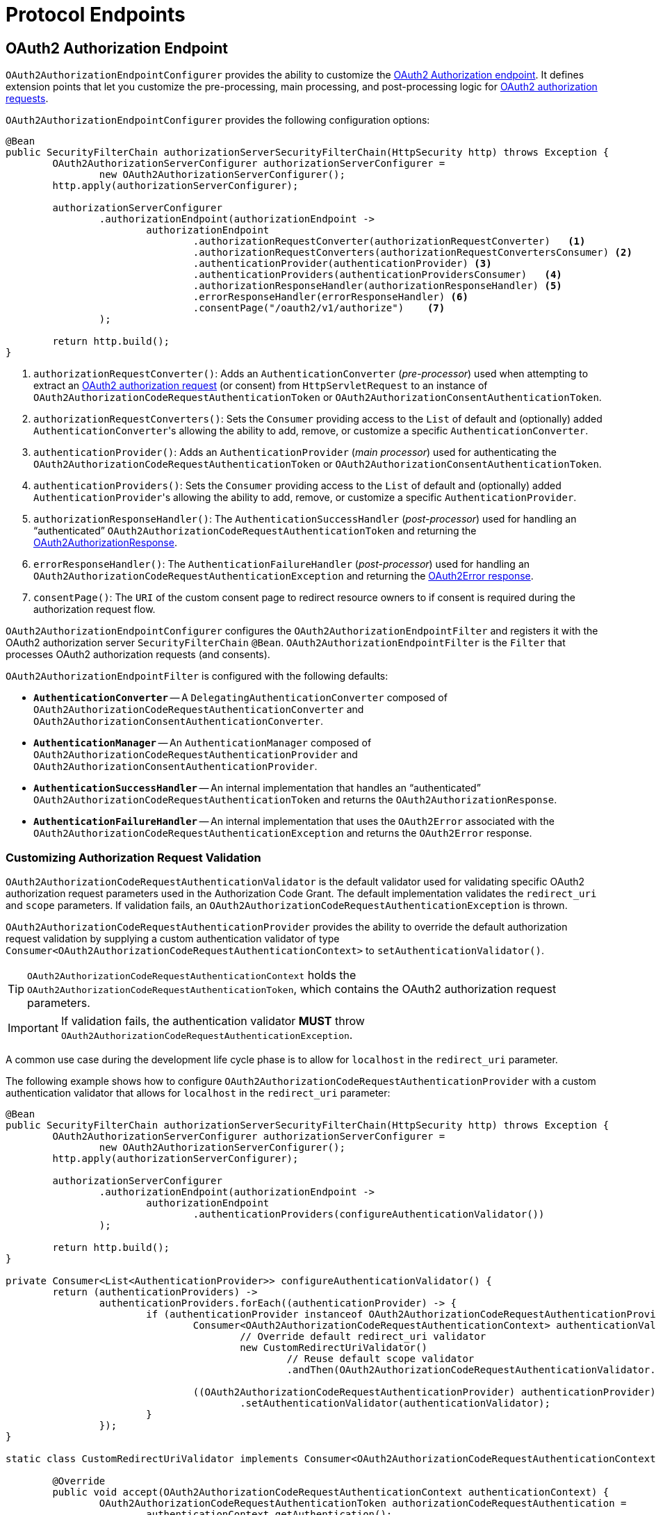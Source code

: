 [[protocol-endpoints]]
= Protocol Endpoints

[[oauth2-authorization-endpoint]]
== OAuth2 Authorization Endpoint

`OAuth2AuthorizationEndpointConfigurer` provides the ability to customize the https://datatracker.ietf.org/doc/html/rfc6749#section-3.1[OAuth2 Authorization endpoint].
It defines extension points that let you customize the pre-processing, main processing, and post-processing logic for https://datatracker.ietf.org/doc/html/rfc6749#section-4.1.1[OAuth2 authorization requests].

`OAuth2AuthorizationEndpointConfigurer` provides the following configuration options:

[source,java]
----
@Bean
public SecurityFilterChain authorizationServerSecurityFilterChain(HttpSecurity http) throws Exception {
	OAuth2AuthorizationServerConfigurer authorizationServerConfigurer =
		new OAuth2AuthorizationServerConfigurer();
	http.apply(authorizationServerConfigurer);

	authorizationServerConfigurer
		.authorizationEndpoint(authorizationEndpoint ->
			authorizationEndpoint
				.authorizationRequestConverter(authorizationRequestConverter)   <1>
				.authorizationRequestConverters(authorizationRequestConvertersConsumer) <2>
				.authenticationProvider(authenticationProvider) <3>
				.authenticationProviders(authenticationProvidersConsumer)   <4>
				.authorizationResponseHandler(authorizationResponseHandler) <5>
				.errorResponseHandler(errorResponseHandler) <6>
				.consentPage("/oauth2/v1/authorize")    <7>
		);

	return http.build();
}
----
<1> `authorizationRequestConverter()`: Adds an `AuthenticationConverter` (_pre-processor_) used when attempting to extract an https://datatracker.ietf.org/doc/html/rfc6749#section-4.1.1[OAuth2 authorization request] (or consent) from `HttpServletRequest` to an instance of `OAuth2AuthorizationCodeRequestAuthenticationToken` or `OAuth2AuthorizationConsentAuthenticationToken`.
<2> `authorizationRequestConverters()`: Sets the `Consumer` providing access to the `List` of default and (optionally) added ``AuthenticationConverter``'s allowing the ability to add, remove, or customize a specific `AuthenticationConverter`.
<3> `authenticationProvider()`: Adds an `AuthenticationProvider` (_main processor_) used for authenticating the `OAuth2AuthorizationCodeRequestAuthenticationToken` or `OAuth2AuthorizationConsentAuthenticationToken`.
<4> `authenticationProviders()`: Sets the `Consumer` providing access to the `List` of default and (optionally) added ``AuthenticationProvider``'s allowing the ability to add, remove, or customize a specific `AuthenticationProvider`.
<5> `authorizationResponseHandler()`: The `AuthenticationSuccessHandler` (_post-processor_) used for handling an "`authenticated`" `OAuth2AuthorizationCodeRequestAuthenticationToken` and returning the https://datatracker.ietf.org/doc/html/rfc6749#section-4.1.2[OAuth2AuthorizationResponse].
<6> `errorResponseHandler()`: The `AuthenticationFailureHandler` (_post-processor_) used for handling an `OAuth2AuthorizationCodeRequestAuthenticationException` and returning the https://datatracker.ietf.org/doc/html/rfc6749#section-4.1.2.1[OAuth2Error response].
<7> `consentPage()`: The `URI` of the custom consent page to redirect resource owners to if consent is required during the authorization request flow.

`OAuth2AuthorizationEndpointConfigurer` configures the `OAuth2AuthorizationEndpointFilter` and registers it with the OAuth2 authorization server `SecurityFilterChain` `@Bean`.
`OAuth2AuthorizationEndpointFilter` is the `Filter` that processes OAuth2 authorization requests (and consents).

`OAuth2AuthorizationEndpointFilter` is configured with the following defaults:

* `*AuthenticationConverter*` -- A `DelegatingAuthenticationConverter` composed of `OAuth2AuthorizationCodeRequestAuthenticationConverter` and `OAuth2AuthorizationConsentAuthenticationConverter`.
* `*AuthenticationManager*` -- An `AuthenticationManager` composed of `OAuth2AuthorizationCodeRequestAuthenticationProvider` and `OAuth2AuthorizationConsentAuthenticationProvider`.
* `*AuthenticationSuccessHandler*` -- An internal implementation that handles an "`authenticated`" `OAuth2AuthorizationCodeRequestAuthenticationToken` and returns the `OAuth2AuthorizationResponse`.
* `*AuthenticationFailureHandler*` -- An internal implementation that uses the `OAuth2Error` associated with the `OAuth2AuthorizationCodeRequestAuthenticationException` and returns the `OAuth2Error` response.

[[oauth2-authorization-endpoint-customizing-authorization-request-validation]]
=== Customizing Authorization Request Validation

`OAuth2AuthorizationCodeRequestAuthenticationValidator` is the default validator used for validating specific OAuth2 authorization request parameters used in the Authorization Code Grant.
The default implementation validates the `redirect_uri` and `scope` parameters.
If validation fails, an `OAuth2AuthorizationCodeRequestAuthenticationException` is thrown.

`OAuth2AuthorizationCodeRequestAuthenticationProvider` provides the ability to override the default authorization request validation by supplying a custom authentication validator of type `Consumer<OAuth2AuthorizationCodeRequestAuthenticationContext>` to `setAuthenticationValidator()`.

[TIP]
`OAuth2AuthorizationCodeRequestAuthenticationContext` holds the `OAuth2AuthorizationCodeRequestAuthenticationToken`, which contains the OAuth2 authorization request parameters.

[IMPORTANT]
If validation fails, the authentication validator *MUST* throw `OAuth2AuthorizationCodeRequestAuthenticationException`.

A common use case during the development life cycle phase is to allow for `localhost` in the `redirect_uri` parameter.

The following example shows how to configure `OAuth2AuthorizationCodeRequestAuthenticationProvider` with a custom authentication validator that allows for `localhost` in the `redirect_uri` parameter:

[source,java]
----
@Bean
public SecurityFilterChain authorizationServerSecurityFilterChain(HttpSecurity http) throws Exception {
	OAuth2AuthorizationServerConfigurer authorizationServerConfigurer =
		new OAuth2AuthorizationServerConfigurer();
	http.apply(authorizationServerConfigurer);

	authorizationServerConfigurer
		.authorizationEndpoint(authorizationEndpoint ->
			authorizationEndpoint
				.authenticationProviders(configureAuthenticationValidator())
		);

	return http.build();
}

private Consumer<List<AuthenticationProvider>> configureAuthenticationValidator() {
	return (authenticationProviders) ->
		authenticationProviders.forEach((authenticationProvider) -> {
			if (authenticationProvider instanceof OAuth2AuthorizationCodeRequestAuthenticationProvider) {
				Consumer<OAuth2AuthorizationCodeRequestAuthenticationContext> authenticationValidator =
					// Override default redirect_uri validator
					new CustomRedirectUriValidator()
						// Reuse default scope validator
						.andThen(OAuth2AuthorizationCodeRequestAuthenticationValidator.DEFAULT_SCOPE_VALIDATOR);

				((OAuth2AuthorizationCodeRequestAuthenticationProvider) authenticationProvider)
					.setAuthenticationValidator(authenticationValidator);
			}
		});
}

static class CustomRedirectUriValidator implements Consumer<OAuth2AuthorizationCodeRequestAuthenticationContext> {

	@Override
	public void accept(OAuth2AuthorizationCodeRequestAuthenticationContext authenticationContext) {
		OAuth2AuthorizationCodeRequestAuthenticationToken authorizationCodeRequestAuthentication =
			authenticationContext.getAuthentication();
		RegisteredClient registeredClient = authenticationContext.getRegisteredClient();
		String requestedRedirectUri = authorizationCodeRequestAuthentication.getRedirectUri();

		// Use exact string matching when comparing client redirect URIs against pre-registered URIs
		if (!registeredClient.getRedirectUris().contains(requestedRedirectUri)) {
			OAuth2Error error = new OAuth2Error(OAuth2ErrorCodes.INVALID_REQUEST);
			throw new OAuth2AuthorizationCodeRequestAuthenticationException(error, null);
		}
	}
}
----

[[oauth2-device-authorization-endpoint]]
== OAuth2 Device Authorization Endpoint

`OAuth2DeviceAuthorizationEndpointConfigurer` provides the ability to customize the https://datatracker.ietf.org/doc/html/rfc8628#section-3.1[OAuth2 Device Authorization endpoint].
It defines extension points that let you customize the pre-processing, main processing, and post-processing logic for OAuth2 device authorization requests.

`OAuth2DeviceAuthorizationEndpointConfigurer` provides the following configuration options:

[source,java]
----
@Bean
public SecurityFilterChain authorizationServerSecurityFilterChain(HttpSecurity http) throws Exception {
	OAuth2AuthorizationServerConfigurer authorizationServerConfigurer =
		new OAuth2AuthorizationServerConfigurer();
	http.apply(authorizationServerConfigurer);

	authorizationServerConfigurer
		.deviceAuthorizationEndpoint(deviceAuthorizationEndpoint ->
			deviceAuthorizationEndpoint
				.deviceAuthorizationRequestConverter(deviceAuthorizationRequestConverter) <1>
				.deviceAuthorizationRequestConverters(deviceAuthorizationRequestConvertersConsumer) <2>
				.authenticationProvider(authenticationProvider) <3>
				.authenticationProviders(authenticationProvidersConsumer) <4>
				.deviceAuthorizationResponseHandler(deviceAuthorizationResponseHandler) <5>
				.errorResponseHandler(errorResponseHandler) <6>
				.verificationUri("/oauth2/v1/device_verification") <7>
		);

	return http.build();
}
----
<1> `deviceAuthorizationRequestConverter()`: Adds an `AuthenticationConverter` (_pre-processor_) used when attempting to extract an https://datatracker.ietf.org/doc/html/rfc8628#section-3.1[OAuth2 device authorization request] from `HttpServletRequest` to an instance of `OAuth2DeviceAuthorizationRequestAuthenticationToken`.
<2> `deviceAuthorizationRequestConverters()`: Sets the `Consumer` providing access to the `List` of default and (optionally) added ``AuthenticationConverter``'s allowing the ability to add, remove, or customize a specific `AuthenticationConverter`.
<3> `authenticationProvider()`: Adds an `AuthenticationProvider` (_main processor_) used for authenticating the `OAuth2DeviceAuthorizationRequestAuthenticationToken`.
<4> `authenticationProviders()`: Sets the `Consumer` providing access to the `List` of default and (optionally) added ``AuthenticationProvider``'s allowing the ability to add, remove, or customize a specific `AuthenticationProvider`.
<5> `deviceAuthorizationResponseHandler()`: The `AuthenticationSuccessHandler` (_post-processor_) used for handling an "`authenticated`" `OAuth2DeviceAuthorizationRequestAuthenticationToken` and returning the https://datatracker.ietf.org/doc/html/rfc8628#section-3.2[OAuth2DeviceAuthorizationResponse].
<6> `errorResponseHandler()`: The `AuthenticationFailureHandler` (_post-processor_) used for handling an `OAuth2AuthenticationException` and returning the https://datatracker.ietf.org/doc/html/rfc6749#section-5.2[OAuth2Error response].
<7> `verificationUri()`: The `URI` of the custom end-user verification page to direct resource owners to on a secondary device.

`OAuth2DeviceAuthorizationEndpointConfigurer` configures the `OAuth2DeviceAuthorizationEndpointFilter` and registers it with the OAuth2 authorization server `SecurityFilterChain` `@Bean`.
`OAuth2DeviceAuthorizationEndpointFilter` is the `Filter` that processes OAuth2 device authorization requests.

`OAuth2DeviceAuthorizationEndpointFilter` is configured with the following defaults:

* `*AuthenticationConverter*` -- An `OAuth2DeviceAuthorizationRequestAuthenticationConverter`.
* `*AuthenticationManager*` -- An `AuthenticationManager` composed of `OAuth2DeviceAuthorizationRequestAuthenticationProvider`.
* `*AuthenticationSuccessHandler*` -- An internal implementation that handles an "`authenticated`" `OAuth2DeviceAuthorizationRequestAuthenticationToken` and returns the `OAuth2DeviceAuthorizationResponse`.
* `*AuthenticationFailureHandler*` -- An `OAuth2ErrorAuthenticationFailureHandler` instance that handles the `OAuth2Error` associated with the `OAuth2AuthenticationException` and returns the `OAuth2Error` response.

[[oauth2-device-verification-endpoint]]
== OAuth2 Device Verification Endpoint

`OAuth2DeviceVerificationEndpointConfigurer` provides the ability to customize the https://datatracker.ietf.org/doc/html/rfc8628#section-3.3[OAuth2 Device Verification endpoint] (or "User Interaction").
It defines extension points that let you customize the pre-processing, main processing, and post-processing logic for OAuth2 device verification requests.

`OAuth2DeviceVerificationEndpointConfigurer` provides the following configuration options:

[source,java]
----
@Bean
public SecurityFilterChain authorizationServerSecurityFilterChain(HttpSecurity http) throws Exception {
	OAuth2AuthorizationServerConfigurer authorizationServerConfigurer =
		new OAuth2AuthorizationServerConfigurer();
	http.apply(authorizationServerConfigurer);

	authorizationServerConfigurer
		.deviceVerificationEndpoint(deviceVerificationEndpoint ->
			deviceVerificationEndpoint
				.deviceVerificationRequestConverter(deviceVerificationRequestConverter) <1>
				.deviceVerificationRequestConverters(deviceVerificationRequestConvertersConsumer) <2>
				.authenticationProvider(authenticationProvider) <3>
				.authenticationProviders(authenticationProvidersConsumer) <4>
				.deviceVerificationResponseHandler(deviceVerificationResponseHandler) <5>
				.errorResponseHandler(errorResponseHandler) <6>
				.consentPage("/oauth2/v1/consent") <7>
		);

	return http.build();
}
----
<1> `deviceVerificationRequestConverter()`: Adds an `AuthenticationConverter` (_pre-processor_) used when attempting to extract an https://datatracker.ietf.org/doc/html/rfc8628#section-3.3[OAuth2 device verification request] (or consent) from `HttpServletRequest` to an instance of `OAuth2DeviceVerificationAuthenticationToken` or `OAuth2DeviceAuthorizationConsentAuthenticationToken`.
<2> `deviceVerificationRequestConverters()`: Sets the `Consumer` providing access to the `List` of default and (optionally) added ``AuthenticationConverter``'s allowing the ability to add, remove, or customize a specific `AuthenticationConverter`.
<3> `authenticationProvider()`: Adds an `AuthenticationProvider` (_main processor_) used for authenticating the `OAuth2DeviceVerificationAuthenticationToken` or `OAuth2DeviceAuthorizationConsentAuthenticationToken`.
<4> `authenticationProviders()`: Sets the `Consumer` providing access to the `List` of default and (optionally) added ``AuthenticationProvider``'s allowing the ability to add, remove, or customize a specific `AuthenticationProvider`.
<5> `deviceVerificationResponseHandler()`: The `AuthenticationSuccessHandler` (_post-processor_) used for handling an "`authenticated`" `OAuth2DeviceVerificationAuthenticationToken` and directing the resource owner to return to their device.
<6> `errorResponseHandler()`: The `AuthenticationFailureHandler` (_post-processor_) used for handling an `OAuth2AuthenticationException` and returning the error response.
<7> `consentPage()`: The `URI` of the custom consent page to redirect resource owners to if consent is required during the device verification request flow.

`OAuth2DeviceVerificationEndpointConfigurer` configures the `OAuth2DeviceVerificationEndpointFilter` and registers it with the OAuth2 authorization server `SecurityFilterChain` `@Bean`.
`OAuth2DeviceVerificationEndpointFilter` is the `Filter` that processes OAuth2 device verification requests (and consents).

`OAuth2DeviceVerificationEndpointFilter` is configured with the following defaults:

* `*AuthenticationConverter*` -- A `DelegatingAuthenticationConverter` composed of `OAuth2DeviceVerificationAuthenticationConverter` and `OAuth2DeviceAuthorizationConsentAuthenticationConverter`.
* `*AuthenticationManager*` -- An `AuthenticationManager` composed of `OAuth2DeviceVerificationAuthenticationProvider` and `OAuth2DeviceAuthorizationConsentAuthenticationProvider`.
* `*AuthenticationSuccessHandler*` -- A `SimpleUrlAuthenticationSuccessHandler` that handles an "`authenticated`" `OAuth2DeviceVerificationAuthenticationToken` and redirects the user to a success page (`/?success`).
* `*AuthenticationFailureHandler*` -- An internal implementation that uses the `OAuth2Error` associated with the `OAuth2AuthenticationException` and returns the `OAuth2Error` response.

[[oauth2-token-endpoint]]
== OAuth2 Token Endpoint

`OAuth2TokenEndpointConfigurer` provides the ability to customize the https://datatracker.ietf.org/doc/html/rfc6749#section-3.2[OAuth2 Token endpoint].
It defines extension points that let you customize the pre-processing, main processing, and post-processing logic for https://datatracker.ietf.org/doc/html/rfc6749#section-4.1.3[OAuth2 access token requests].

`OAuth2TokenEndpointConfigurer` provides the following configuration options:
[source,java]
----
@Bean
public SecurityFilterChain authorizationServerSecurityFilterChain(HttpSecurity http) throws Exception {
	OAuth2AuthorizationServerConfigurer authorizationServerConfigurer =
		new OAuth2AuthorizationServerConfigurer();
	http.apply(authorizationServerConfigurer);

	authorizationServerConfigurer
		.tokenEndpoint(tokenEndpoint ->
			tokenEndpoint
				.accessTokenRequestConverter(accessTokenRequestConverter)   <1>
				.accessTokenRequestConverters(accessTokenRequestConvertersConsumer) <2>
				.authenticationProvider(authenticationProvider) <3>
				.authenticationProviders(authenticationProvidersConsumer)   <4>
				.accessTokenResponseHandler(accessTokenResponseHandler) <5>
				.errorResponseHandler(errorResponseHandler) <6>
		);

	return http.build();
}
----
<1> `accessTokenRequestConverter()`: Adds an `AuthenticationConverter` (_pre-processor_) used when attempting to extract an https://datatracker.ietf.org/doc/html/rfc6749#section-4.1.3[OAuth2 access token request] from `HttpServletRequest` to an instance of `OAuth2AuthorizationGrantAuthenticationToken`.
<2> `accessTokenRequestConverters()`: Sets the `Consumer` providing access to the `List` of default and (optionally) added ``AuthenticationConverter``'s allowing the ability to add, remove, or customize a specific `AuthenticationConverter`.
<3> `authenticationProvider()`: Adds an `AuthenticationProvider` (_main processor_) used for authenticating the `OAuth2AuthorizationGrantAuthenticationToken`.
<4> `authenticationProviders()`: Sets the `Consumer` providing access to the `List` of default and (optionally) added ``AuthenticationProvider``'s allowing the ability to add, remove, or customize a specific `AuthenticationProvider`.
<5> `accessTokenResponseHandler()`: The `AuthenticationSuccessHandler` (_post-processor_) used for handling an `OAuth2AccessTokenAuthenticationToken` and returning the https://datatracker.ietf.org/doc/html/rfc6749#section-5.1[`OAuth2AccessTokenResponse`].
<6> `errorResponseHandler()`: The `AuthenticationFailureHandler` (_post-processor_) used for handling an `OAuth2AuthenticationException` and returning the https://datatracker.ietf.org/doc/html/rfc6749#section-5.2[OAuth2Error response].

`OAuth2TokenEndpointConfigurer` configures the `OAuth2TokenEndpointFilter` and registers it with the OAuth2 authorization server `SecurityFilterChain` `@Bean`.
`OAuth2TokenEndpointFilter` is the `Filter` that processes OAuth2 access token requests.

The supported https://datatracker.ietf.org/doc/html/rfc6749#section-1.3[authorization grant types] are `authorization_code`, `refresh_token`, `client_credentials`, and `urn:ietf:params:oauth:grant-type:device_code`.

`OAuth2TokenEndpointFilter` is configured with the following defaults:

* `*AuthenticationConverter*` -- A `DelegatingAuthenticationConverter` composed of `OAuth2AuthorizationCodeAuthenticationConverter`, `OAuth2RefreshTokenAuthenticationConverter`, `OAuth2ClientCredentialsAuthenticationConverter`, and `OAuth2DeviceCodeAuthenticationConverter`.
* `*AuthenticationManager*` -- An `AuthenticationManager` composed of `OAuth2AuthorizationCodeAuthenticationProvider`, `OAuth2RefreshTokenAuthenticationProvider`, `OAuth2ClientCredentialsAuthenticationProvider`, and `OAuth2DeviceCodeAuthenticationProvider`.
* `*AuthenticationSuccessHandler*` -- An internal implementation that handles an `OAuth2AccessTokenAuthenticationToken` and returns the `OAuth2AccessTokenResponse`.
* `*AuthenticationFailureHandler*` -- An `OAuth2ErrorAuthenticationFailureHandler` instance that handles the `OAuth2Error` associated with the `OAuth2AuthenticationException` and returns the `OAuth2Error` response.

[[oauth2-token-introspection-endpoint]]
== OAuth2 Token Introspection Endpoint

`OAuth2TokenIntrospectionEndpointConfigurer` provides the ability to customize the https://datatracker.ietf.org/doc/html/rfc7662#section-2[OAuth2 Token Introspection endpoint].
It defines extension points that let you customize the pre-processing, main processing, and post-processing logic for https://datatracker.ietf.org/doc/html/rfc7662#section-2.1[OAuth2 introspection requests].

`OAuth2TokenIntrospectionEndpointConfigurer` provides the following configuration options:

[source,java]
----
@Bean
public SecurityFilterChain authorizationServerSecurityFilterChain(HttpSecurity http) throws Exception {
	OAuth2AuthorizationServerConfigurer authorizationServerConfigurer =
		new OAuth2AuthorizationServerConfigurer();
	http.apply(authorizationServerConfigurer);

	authorizationServerConfigurer
		.tokenIntrospectionEndpoint(tokenIntrospectionEndpoint ->
			tokenIntrospectionEndpoint
				.introspectionRequestConverter(introspectionRequestConverter)   <1>
				.introspectionRequestConverters(introspectionRequestConvertersConsumer) <2>
				.authenticationProvider(authenticationProvider) <3>
				.authenticationProviders(authenticationProvidersConsumer)   <4>
				.introspectionResponseHandler(introspectionResponseHandler) <5>
				.errorResponseHandler(errorResponseHandler) <6>
		);

	return http.build();
}
----
<1> `introspectionRequestConverter()`: Adds an `AuthenticationConverter` (_pre-processor_) used when attempting to extract an https://datatracker.ietf.org/doc/html/rfc7662#section-2.1[OAuth2 introspection request] from `HttpServletRequest` to an instance of `OAuth2TokenIntrospectionAuthenticationToken`.
<2> `introspectionRequestConverters()`: Sets the `Consumer` providing access to the `List` of default and (optionally) added ``AuthenticationConverter``'s allowing the ability to add, remove, or customize a specific `AuthenticationConverter`.
<3> `authenticationProvider()`: Adds an `AuthenticationProvider` (_main processor_) used for authenticating the `OAuth2TokenIntrospectionAuthenticationToken`.
<4> `authenticationProviders()`: Sets the `Consumer` providing access to the `List` of default and (optionally) added ``AuthenticationProvider``'s allowing the ability to add, remove, or customize a specific `AuthenticationProvider`.
<5> `introspectionResponseHandler()`: The `AuthenticationSuccessHandler` (_post-processor_) used for handling an "`authenticated`" `OAuth2TokenIntrospectionAuthenticationToken` and returning the https://datatracker.ietf.org/doc/html/rfc7662#section-2.2[OAuth2TokenIntrospection response].
<6> `errorResponseHandler()`: The `AuthenticationFailureHandler` (_post-processor_) used for handling an `OAuth2AuthenticationException` and returning the https://datatracker.ietf.org/doc/html/rfc7662#section-2.3[OAuth2Error response].

`OAuth2TokenIntrospectionEndpointConfigurer` configures the `OAuth2TokenIntrospectionEndpointFilter` and registers it with the OAuth2 authorization server `SecurityFilterChain` `@Bean`.
`OAuth2TokenIntrospectionEndpointFilter` is the `Filter` that processes OAuth2 introspection requests.

`OAuth2TokenIntrospectionEndpointFilter` is configured with the following defaults:

* `*AuthenticationConverter*` -- An `OAuth2TokenIntrospectionAuthenticationConverter`.
* `*AuthenticationManager*` -- An `AuthenticationManager` composed of `OAuth2TokenIntrospectionAuthenticationProvider`.
* `*AuthenticationSuccessHandler*` -- An internal implementation that handles an "`authenticated`" `OAuth2TokenIntrospectionAuthenticationToken` and returns the `OAuth2TokenIntrospection` response.
* `*AuthenticationFailureHandler*` -- An `OAuth2ErrorAuthenticationFailureHandler` instance that handles the `OAuth2Error` associated with the `OAuth2AuthenticationException` and returns the `OAuth2Error` response.

[[oauth2-token-revocation-endpoint]]
== OAuth2 Token Revocation Endpoint

`OAuth2TokenRevocationEndpointConfigurer` provides the ability to customize the https://datatracker.ietf.org/doc/html/rfc7009#section-2[OAuth2 Token Revocation endpoint].
It defines extension points that let you customize the pre-processing, main processing, and post-processing logic for https://datatracker.ietf.org/doc/html/rfc7009#section-2.1[OAuth2 revocation requests].

`OAuth2TokenRevocationEndpointConfigurer` provides the following configuration options:

[source,java]
----
@Bean
public SecurityFilterChain authorizationServerSecurityFilterChain(HttpSecurity http) throws Exception {
	OAuth2AuthorizationServerConfigurer authorizationServerConfigurer =
		new OAuth2AuthorizationServerConfigurer();
	http.apply(authorizationServerConfigurer);

	authorizationServerConfigurer
		.tokenRevocationEndpoint(tokenRevocationEndpoint ->
			tokenRevocationEndpoint
				.revocationRequestConverter(revocationRequestConverter) <1>
				.revocationRequestConverters(revocationRequestConvertersConsumer)   <2>
				.authenticationProvider(authenticationProvider) <3>
				.authenticationProviders(authenticationProvidersConsumer)   <4>
				.revocationResponseHandler(revocationResponseHandler)   <5>
				.errorResponseHandler(errorResponseHandler) <6>
		);

	return http.build();
}
----
<1> `revocationRequestConverter()`: Adds an `AuthenticationConverter` (_pre-processor_) used when attempting to extract an https://datatracker.ietf.org/doc/html/rfc7009#section-2.1[OAuth2 revocation request] from `HttpServletRequest` to an instance of `OAuth2TokenRevocationAuthenticationToken`.
<2> `revocationRequestConverters()`: Sets the `Consumer` providing access to the `List` of default and (optionally) added ``AuthenticationConverter``'s allowing the ability to add, remove, or customize a specific `AuthenticationConverter`.
<3> `authenticationProvider()`: Adds an `AuthenticationProvider` (_main processor_) used for authenticating the `OAuth2TokenRevocationAuthenticationToken`.
<4> `authenticationProviders()`: Sets the `Consumer` providing access to the `List` of default and (optionally) added ``AuthenticationProvider``'s allowing the ability to add, remove, or customize a specific `AuthenticationProvider`.
<5> `revocationResponseHandler()`: The `AuthenticationSuccessHandler` (_post-processor_) used for handling an "`authenticated`" `OAuth2TokenRevocationAuthenticationToken` and returning the https://datatracker.ietf.org/doc/html/rfc7009#section-2.2[OAuth2 revocation response].
<6> `errorResponseHandler()`: The `AuthenticationFailureHandler` (_post-processor_) used for handling an `OAuth2AuthenticationException` and returning the https://datatracker.ietf.org/doc/html/rfc7009#section-2.2.1[OAuth2Error response].

`OAuth2TokenRevocationEndpointConfigurer` configures the `OAuth2TokenRevocationEndpointFilter` and registers it with the OAuth2 authorization server `SecurityFilterChain` `@Bean`.
`OAuth2TokenRevocationEndpointFilter` is the `Filter` that processes OAuth2 revocation requests.

`OAuth2TokenRevocationEndpointFilter` is configured with the following defaults:

* `*AuthenticationConverter*` -- An `OAuth2TokenRevocationAuthenticationConverter`.
* `*AuthenticationManager*` -- An `AuthenticationManager` composed of `OAuth2TokenRevocationAuthenticationProvider`.
* `*AuthenticationSuccessHandler*` -- An internal implementation that handles an "`authenticated`" `OAuth2TokenRevocationAuthenticationToken` and returns the OAuth2 revocation response.
* `*AuthenticationFailureHandler*` -- An `OAuth2ErrorAuthenticationFailureHandler` instance that handles the `OAuth2Error` associated with the `OAuth2AuthenticationException` and returns the `OAuth2Error` response.

[[oauth2-authorization-server-metadata-endpoint]]
== OAuth2 Authorization Server Metadata Endpoint

`OAuth2AuthorizationServerMetadataEndpointConfigurer` provides the ability to customize the https://datatracker.ietf.org/doc/html/rfc8414#section-3[OAuth2 Authorization Server Metadata endpoint].
It defines an extension point that lets you customize the https://datatracker.ietf.org/doc/html/rfc8414#section-3.2[OAuth2 Authorization Server Metadata response].

`OAuth2AuthorizationServerMetadataEndpointConfigurer` provides the following configuration option:

[source,java]
----
@Bean
public SecurityFilterChain authorizationServerSecurityFilterChain(HttpSecurity http) throws Exception {
	OAuth2AuthorizationServerConfigurer authorizationServerConfigurer =
		new OAuth2AuthorizationServerConfigurer();
	http.apply(authorizationServerConfigurer);

	authorizationServerConfigurer
		.authorizationServerMetadataEndpoint(authorizationServerMetadataEndpoint ->
			authorizationServerMetadataEndpoint
				.authorizationServerMetadataCustomizer(authorizationServerMetadataCustomizer));   <1>

	return http.build();
}
----
<1> `authorizationServerMetadataCustomizer()`: The `Consumer` providing access to the `OAuth2AuthorizationServerMetadata.Builder` allowing the ability to customize the claims of the Authorization Server's configuration.

`OAuth2AuthorizationServerMetadataEndpointConfigurer` configures the `OAuth2AuthorizationServerMetadataEndpointFilter` and registers it with the OAuth2 authorization server `SecurityFilterChain` `@Bean`.
`OAuth2AuthorizationServerMetadataEndpointFilter` is the `Filter` that returns the https://datatracker.ietf.org/doc/html/rfc8414#section-3.2[OAuth2AuthorizationServerMetadata response].

[[jwk-set-endpoint]]
== JWK Set Endpoint

`OAuth2AuthorizationServerConfigurer` provides support for the https://datatracker.ietf.org/doc/html/rfc7517[JWK Set endpoint].

`OAuth2AuthorizationServerConfigurer` configures the `NimbusJwkSetEndpointFilter` and registers it with the OAuth2 authorization server `SecurityFilterChain` `@Bean`.
`NimbusJwkSetEndpointFilter` is the `Filter` that returns the https://datatracker.ietf.org/doc/html/rfc7517#section-5[JWK Set].

[NOTE]
The JWK Set endpoint is configured *only* if a `JWKSource<SecurityContext>` `@Bean` is registered.

[[oidc-provider-configuration-endpoint]]
== OpenID Connect 1.0 Provider Configuration Endpoint

`OidcProviderConfigurationEndpointConfigurer` provides the ability to customize the https://openid.net/specs/openid-connect-discovery-1_0.html#ProviderConfig[OpenID Connect 1.0 Provider Configuration endpoint].
It defines an extension point that lets you customize the https://openid.net/specs/openid-connect-discovery-1_0.html#ProviderConfigurationResponse[OpenID Provider Configuration response].

`OidcProviderConfigurationEndpointConfigurer` provides the following configuration option:

[source,java]
----
@Bean
public SecurityFilterChain authorizationServerSecurityFilterChain(HttpSecurity http) throws Exception {
	OAuth2AuthorizationServerConfigurer authorizationServerConfigurer =
		new OAuth2AuthorizationServerConfigurer();
	http.apply(authorizationServerConfigurer);

	authorizationServerConfigurer
		.oidc(oidc ->
			oidc
				.providerConfigurationEndpoint(providerConfigurationEndpoint ->
					providerConfigurationEndpoint
						.providerConfigurationCustomizer(providerConfigurationCustomizer)   <1>
				)
		);

	return http.build();
}
----
<1> `providerConfigurationCustomizer()`: The `Consumer` providing access to the `OidcProviderConfiguration.Builder` allowing the ability to customize the claims of the OpenID Provider's configuration.

`OidcProviderConfigurationEndpointConfigurer` configures the `OidcProviderConfigurationEndpointFilter` and registers it with the OAuth2 authorization server `SecurityFilterChain` `@Bean`.
`OidcProviderConfigurationEndpointFilter` is the `Filter` that returns the https://openid.net/specs/openid-connect-discovery-1_0.html#ProviderConfigurationResponse[OidcProviderConfiguration response].

[[oidc-logout-endpoint]]
== OpenID Connect 1.0 Logout Endpoint

`OidcLogoutEndpointConfigurer` provides the ability to customize the https://openid.net/specs/openid-connect-rpinitiated-1_0.html#RPLogout[OpenID Connect 1.0 Logout endpoint].
It defines extension points that let you customize the pre-processing, main processing, and post-processing logic for RP-Initiated Logout requests.

`OidcLogoutEndpointConfigurer` provides the following configuration options:

[source,java]
----
@Bean
public SecurityFilterChain authorizationServerSecurityFilterChain(HttpSecurity http) throws Exception {
	OAuth2AuthorizationServerConfigurer authorizationServerConfigurer =
		new OAuth2AuthorizationServerConfigurer();
	http.apply(authorizationServerConfigurer);

	authorizationServerConfigurer
		.oidc(oidc ->
			oidc
				.logoutEndpoint(logoutEndpoint ->
					logoutEndpoint
						.logoutRequestConverter(logoutRequestConverter) <1>
						.logoutRequestConverters(logoutRequestConvertersConsumer)   <2>
						.authenticationProvider(authenticationProvider) <3>
						.authenticationProviders(authenticationProvidersConsumer)   <4>
						.logoutResponseHandler(logoutResponseHandler)   <5>
						.errorResponseHandler(errorResponseHandler) <6>
				)
		);

	return http.build();
}
----
<1> `logoutRequestConverter()`: Adds an `AuthenticationConverter` (_pre-processor_) used when attempting to extract a https://openid.net/specs/openid-connect-rpinitiated-1_0.html#RPLogout[Logout request] from `HttpServletRequest` to an instance of `OidcLogoutAuthenticationToken`.
<2> `logoutRequestConverters()`: Sets the `Consumer` providing access to the `List` of default and (optionally) added ``AuthenticationConverter``'s allowing the ability to add, remove, or customize a specific `AuthenticationConverter`.
<3> `authenticationProvider()`: Adds an `AuthenticationProvider` (_main processor_) used for authenticating the `OidcLogoutAuthenticationToken`.
<4> `authenticationProviders()`: Sets the `Consumer` providing access to the `List` of default and (optionally) added ``AuthenticationProvider``'s allowing the ability to add, remove, or customize a specific `AuthenticationProvider`.
<5> `logoutResponseHandler()`: The `AuthenticationSuccessHandler` (_post-processor_) used for handling an "`authenticated`" `OidcLogoutAuthenticationToken` and performing the logout.
<6> `errorResponseHandler()`: The `AuthenticationFailureHandler` (_post-processor_) used for handling an `OAuth2AuthenticationException` and returning the error response.

`OidcLogoutEndpointConfigurer` configures the `OidcLogoutEndpointFilter` and registers it with the OAuth2 authorization server `SecurityFilterChain` `@Bean`.
`OidcLogoutEndpointFilter` is the `Filter` that processes https://openid.net/specs/openid-connect-rpinitiated-1_0.html#RPLogout[RP-Initiated Logout requests] and performs the logout of the End-User.

`OidcLogoutEndpointFilter` is configured with the following defaults:

* `*AuthenticationConverter*` -- An `OidcLogoutAuthenticationConverter`.
* `*AuthenticationManager*` -- An `AuthenticationManager` composed of `OidcLogoutAuthenticationProvider`.
* `*AuthenticationSuccessHandler*` -- An internal implementation that handles an "`authenticated`" `OidcLogoutAuthenticationToken` and performs the logout.
* `*AuthenticationFailureHandler*` -- An internal implementation that uses the `OAuth2Error` associated with the `OAuth2AuthenticationException` and returns the `OAuth2Error` response.

[NOTE]
`OidcLogoutAuthenticationProvider` uses a xref:core-model-components.adoc#session-registry[`SessionRegistry`] to look up the `SessionInformation` instance associated to the End-User requesting to be logged out.

[TIP]
`OidcClientInitiatedLogoutSuccessHandler` is the corresponding configuration in Spring Security’s OAuth2 Client support for configuring {spring-security-reference-base-url}/servlet/oauth2/login/advanced.html#oauth2login-advanced-oidc-logout[OpenID Connect 1.0 RP-Initiated Logout].

[[oidc-user-info-endpoint]]
== OpenID Connect 1.0 UserInfo Endpoint

`OidcUserInfoEndpointConfigurer` provides the ability to customize the https://openid.net/specs/openid-connect-core-1_0.html#UserInfo[OpenID Connect 1.0 UserInfo endpoint].
It defines extension points that let you customize the pre-processing, main processing, and post-processing logic for https://openid.net/specs/openid-connect-core-1_0.html#UserInfoRequest[UserInfo requests].

`OidcUserInfoEndpointConfigurer` provides the following configuration options:

[source,java]
----
@Bean
public SecurityFilterChain authorizationServerSecurityFilterChain(HttpSecurity http) throws Exception {
	OAuth2AuthorizationServerConfigurer authorizationServerConfigurer =
		new OAuth2AuthorizationServerConfigurer();
	http.apply(authorizationServerConfigurer);

	authorizationServerConfigurer
		.oidc(oidc ->
			oidc
				.userInfoEndpoint(userInfoEndpoint ->
					userInfoEndpoint
						.userInfoRequestConverter(userInfoRequestConverter) <1>
						.userInfoRequestConverters(userInfoRequestConvertersConsumer) <2>
						.authenticationProvider(authenticationProvider) <3>
						.authenticationProviders(authenticationProvidersConsumer) <4>
						.userInfoResponseHandler(userInfoResponseHandler) <5>
						.errorResponseHandler(errorResponseHandler) <6>
						.userInfoMapper(userInfoMapper) <7>
				)
		);

	return http.build();
}
----
<1> `userInfoRequestConverter()`: Adds an `AuthenticationConverter` (_pre-processor_) used when attempting to extract an https://openid.net/specs/openid-connect-core-1_0.html#UserInfoRequest[UserInfo request] from `HttpServletRequest` to an instance of `OidcUserInfoAuthenticationToken`.
<2> `userInfoRequestConverters()`: Sets the `Consumer` providing access to the `List` of default and (optionally) added ``AuthenticationConverter``'s allowing the ability to add, remove, or customize a specific `AuthenticationConverter`.
<3> `authenticationProvider()`: Adds an `AuthenticationProvider` (_main processor_) used for authenticating the `OidcUserInfoAuthenticationToken`.
<4> `authenticationProviders()`: Sets the `Consumer` providing access to the `List` of default and (optionally) added ``AuthenticationProvider``'s allowing the ability to add, remove, or customize a specific `AuthenticationProvider`.
<5> `userInfoResponseHandler()`: The `AuthenticationSuccessHandler` (_post-processor_) used for handling an "`authenticated`" `OidcUserInfoAuthenticationToken` and returning the https://openid.net/specs/openid-connect-core-1_0.html#UserInfoResponse[UserInfo response].
<6> `errorResponseHandler()`: The `AuthenticationFailureHandler` (_post-processor_) used for handling an `OAuth2AuthenticationException` and returning the https://openid.net/specs/openid-connect-core-1_0.html#UserInfoError[UserInfo Error response].
<7> `userInfoMapper()`: The `Function` used to extract claims from `OidcUserInfoAuthenticationContext` to an instance of `OidcUserInfo`.

`OidcUserInfoEndpointConfigurer` configures the `OidcUserInfoEndpointFilter` and registers it with the OAuth2 authorization server `SecurityFilterChain` `@Bean`.
`OidcUserInfoEndpointFilter` is the `Filter` that processes https://openid.net/specs/openid-connect-core-1_0.html#UserInfoRequest[UserInfo requests] and returns the https://openid.net/specs/openid-connect-core-1_0.html#UserInfoResponse[OidcUserInfo response].

`OidcUserInfoEndpointFilter` is configured with the following defaults:

* `*AuthenticationConverter*` -- An internal implementation that obtains the `Authentication` from the `SecurityContext` and creates an `OidcUserInfoAuthenticationToken` with the principal.
* `*AuthenticationManager*` -- An `AuthenticationManager` composed of `OidcUserInfoAuthenticationProvider`, which is associated with an internal implementation of `userInfoMapper` that extracts https://openid.net/specs/openid-connect-core-1_0.html#StandardClaims[standard claims] from the https://openid.net/specs/openid-connect-core-1_0.html#IDToken[ID Token] based on the https://openid.net/specs/openid-connect-core-1_0.html#ScopeClaims[scopes requested] during authorization.
* `*AuthenticationSuccessHandler*` -- An internal implementation that handles an "`authenticated`" `OidcUserInfoAuthenticationToken` and returns the `OidcUserInfo` response.
* `*AuthenticationFailureHandler*` -- An internal implementation that uses the `OAuth2Error` associated with the `OAuth2AuthenticationException` and returns the `OAuth2Error` response.

[TIP]
You can customize the ID Token by providing an xref:core-model-components.adoc#oauth2-token-customizer[`OAuth2TokenCustomizer<JwtEncodingContext>`] `@Bean`.

The OpenID Connect 1.0 UserInfo endpoint is an OAuth2 protected resource, which *REQUIRES* an access token to be sent as a bearer token in the https://openid.net/specs/openid-connect-core-1_0.html#UserInfoRequest[UserInfo request].
The following example shows how to enable the OAuth2 resource server configuration:

[source,java]
----
@Bean
public SecurityFilterChain authorizationServerSecurityFilterChain(HttpSecurity http) throws Exception {
	OAuth2AuthorizationServerConfigurer authorizationServerConfigurer =
		new OAuth2AuthorizationServerConfigurer();
	http.apply(authorizationServerConfigurer);

	...

	http.oauth2ResourceServer(resourceServer -> resourceServer.jwt(Customizer.withDefaults()));

	return http.build();
}

@Bean
public JwtDecoder jwtDecoder(JWKSource<SecurityContext> jwkSource) {
	return OAuth2AuthorizationServerConfiguration.jwtDecoder(jwkSource);
}
----

[NOTE]
A `JwtDecoder` `@Bean` is *REQUIRED* for the OpenID Connect 1.0 UserInfo endpoint.

[TIP]
The guide xref:guides/how-to-userinfo.adoc[How-to: Customize the OpenID Connect 1.0 UserInfo response] contains examples of customizing the UserInfo endpoint.

[[oidc-client-registration-endpoint]]
== OpenID Connect 1.0 Client Registration Endpoint

`OidcClientRegistrationEndpointConfigurer` provides the ability to customize the https://openid.net/specs/openid-connect-registration-1_0.html#ClientRegistration[OpenID Connect 1.0 Client Registration endpoint].
It defines extension points that let you customize the pre-processing, main processing, and post-processing logic for https://openid.net/specs/openid-connect-registration-1_0.html#RegistrationRequest[Client Registration requests] or https://openid.net/specs/openid-connect-registration-1_0.html#ReadRequest[Client Read requests].

`OidcClientRegistrationEndpointConfigurer` provides the following configuration options:

[source,java]
----
@Bean
public SecurityFilterChain authorizationServerSecurityFilterChain(HttpSecurity http) throws Exception {
	OAuth2AuthorizationServerConfigurer authorizationServerConfigurer =
		new OAuth2AuthorizationServerConfigurer();
	http.apply(authorizationServerConfigurer);

	authorizationServerConfigurer
		.oidc(oidc ->
			oidc
				.clientRegistrationEndpoint(clientRegistrationEndpoint ->
					clientRegistrationEndpoint
						.clientRegistrationRequestConverter(clientRegistrationRequestConverter) <1>
						.clientRegistrationRequestConverters(clientRegistrationRequestConvertersConsumers) <2>
						.authenticationProvider(authenticationProvider) <3>
						.authenticationProviders(authenticationProvidersConsumer) <4>
						.clientRegistrationResponseHandler(clientRegistrationResponseHandler) <5>
						.errorResponseHandler(errorResponseHandler) <6>
				)
		);

	return http.build();
}
----
<1> `clientRegistrationRequestConverter()`: Adds an `AuthenticationConverter` (_pre-processor_) used when attempting to extract a https://openid.net/specs/openid-connect-registration-1_0.html#RegistrationRequest[Client Registration request] or https://openid.net/specs/openid-connect-registration-1_0.html#ReadRequest[Client Read request] from `HttpServletRequest` to an instance of `OidcClientRegistrationAuthenticationToken`.
<2> `clientRegistrationRequestConverters()`: Sets the `Consumer` providing access to the `List` of default and (optionally) added ``AuthenticationConverter``'s allowing the ability to add, remove, or customize a specific `AuthenticationConverter`.
<3> `authenticationProvider()`: Adds an `AuthenticationProvider` (_main processor_) used for authenticating the `OidcClientRegistrationAuthenticationToken`.
<4> `authenticationProviders()`: Sets the `Consumer` providing access to the `List` of default and (optionally) added ``AuthenticationProvider``'s allowing the ability to add, remove, or customize a specific `AuthenticationProvider`.
<5> `clientRegistrationResponseHandler()`: The `AuthenticationSuccessHandler` (_post-processor_) used for handling an "`authenticated`" `OidcClientRegistrationAuthenticationToken` and returning the https://openid.net/specs/openid-connect-registration-1_0.html#RegistrationResponse[Client Registration response] or https://openid.net/specs/openid-connect-registration-1_0.html#ReadResponse[Client Read response].
<6> `errorResponseHandler()`: The `AuthenticationFailureHandler` (_post-processor_) used for handling an `OAuth2AuthenticationException` and returning the https://openid.net/specs/openid-connect-registration-1_0.html#RegistrationError[Client Registration Error response] or https://openid.net/specs/openid-connect-registration-1_0.html#ReadError[Client Read Error response].

[NOTE]
The OpenID Connect 1.0 Client Registration endpoint is disabled by default because many deployments do not require dynamic client registration.

`OidcClientRegistrationEndpointConfigurer` configures the `OidcClientRegistrationEndpointFilter` and registers it with the OAuth2 authorization server `SecurityFilterChain` `@Bean`.
`OidcClientRegistrationEndpointFilter` is the `Filter` that processes https://openid.net/specs/openid-connect-registration-1_0.html#RegistrationRequest[Client Registration requests] and returns the https://openid.net/specs/openid-connect-registration-1_0.html#RegistrationResponse[OidcClientRegistration response].

[TIP]
`OidcClientRegistrationEndpointFilter` also processes https://openid.net/specs/openid-connect-registration-1_0.html#ReadRequest[Client Read requests] and returns the https://openid.net/specs/openid-connect-registration-1_0.html#ReadResponse[OidcClientRegistration response].

`OidcClientRegistrationEndpointFilter` is configured with the following defaults:

* `*AuthenticationConverter*` -- An `OidcClientRegistrationAuthenticationConverter`.
* `*AuthenticationManager*` -- An `AuthenticationManager` composed of `OidcClientRegistrationAuthenticationProvider` and `OidcClientConfigurationAuthenticationProvider`.
* `*AuthenticationSuccessHandler*` -- An internal implementation that handles an "`authenticated`" `OidcClientRegistrationAuthenticationToken` and returns the `OidcClientRegistration` response.
* `*AuthenticationFailureHandler*` -- An internal implementation that uses the `OAuth2Error` associated with the `OAuth2AuthenticationException` and returns the `OAuth2Error` response.

The OpenID Connect 1.0 Client Registration endpoint is an https://openid.net/specs/openid-connect-registration-1_0.html#ClientRegistration[OAuth2 protected resource], which *REQUIRES* an access token to be sent as a bearer token in the Client Registration (or Client Read) request.

[IMPORTANT]
The access token in a Client Registration request *REQUIRES* the OAuth2 scope `client.create`.

[IMPORTANT]
The access token in a Client Read request *REQUIRES* the OAuth2 scope `client.read`.

The following example shows how to enable the OAuth2 resource server configuration:

[source,java]
----
@Bean
public SecurityFilterChain authorizationServerSecurityFilterChain(HttpSecurity http) throws Exception {
	OAuth2AuthorizationServerConfigurer authorizationServerConfigurer =
		new OAuth2AuthorizationServerConfigurer();
	http.apply(authorizationServerConfigurer);

	...

	http.oauth2ResourceServer(resourceServer -> resourceServer.jwt(Customizer.withDefaults()));

	return http.build();
}

@Bean
public JwtDecoder jwtDecoder(JWKSource<SecurityContext> jwkSource) {
	return OAuth2AuthorizationServerConfiguration.jwtDecoder(jwkSource);
}
----

[NOTE]
A `JwtDecoder` `@Bean` is *REQUIRED* for the OpenID Connect 1.0 Client Registration endpoint.

